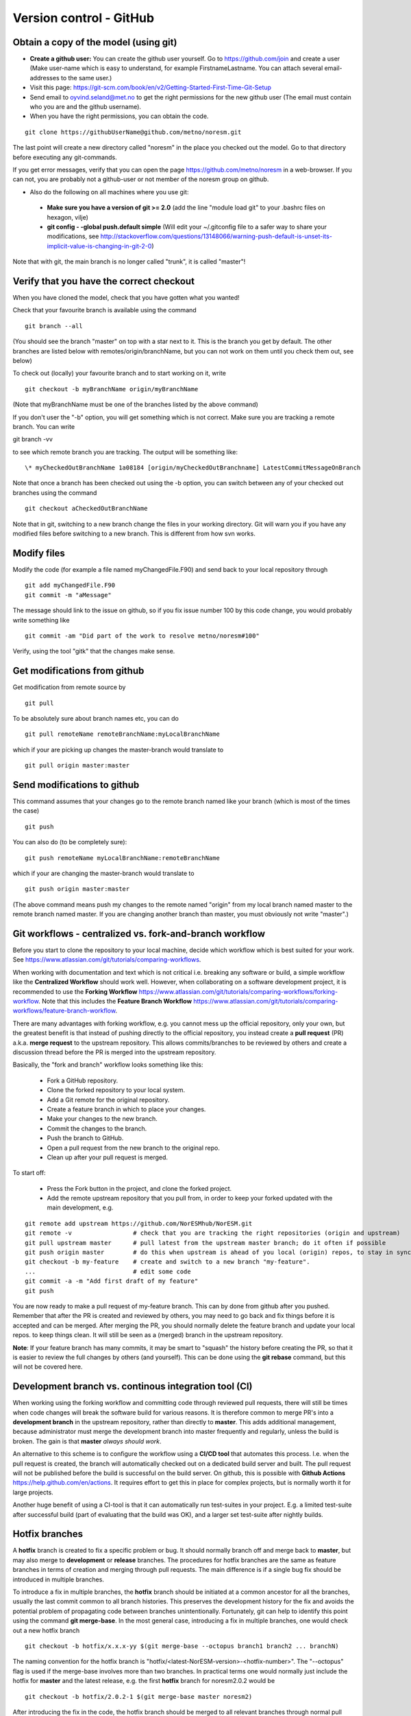 .. _gitbestpractice:

Version control - GitHub
============================


Obtain a copy of the model (using git)
''''''''''''''''''''''''''''''''''''''

- **Create a github user:** You can create the github user yourself. Go to https://github.com/join and create a user (Make user-name which is easy to understand, for example FirstnameLastname. You can attach several email-addresses to the same user.)

- Visit this page:
  https://git-scm.com/book/en/v2/Getting-Started-First-Time-Git-Setup

- Send email to oyvind.seland@met.no to get the right permissions for the new github user (The email must contain who you are and the github username).

- When you have the right permissions, you can obtain the code.

::

  git clone https://githubUserName@github.com/metno/noresm.git

The last point will create a new directory called "noresm" in the place
you checked out the model. Go to that directory before executing any
git-commands.

If you get error messages, verify that you can open the page
https://github.com/metno/noresm in a web-browser. If you can not, you
are probably not a github-user or not member of the noresm group on
github.

-  Also do the following on all machines where you use git:

  * **Make sure you have a version of git >= 2.0** (add the line "module load git" to your .bashrc files on hexagon, vilje)
  * **git config - -global push.default simple** (Will edit your ~/.gitconfig file to a safer way to share your modifications, see http://stackoverflow.com/questions/13148066/warning-push-default-is-unset-its-implicit-value-is-changing-in-git-2-0)

Note that with git, the main branch is no longer called "trunk", it is called "master"!


Verify that you have the correct checkout
'''''''''''''''''''''''''''''''''''''''''

When you have cloned the model, check that you have gotten what you
wanted!

Check that your favourite branch is available using the command 
::

  git branch --all 

(You should see the branch "master" on top with a star next
to it. This is the branch you get by default. The other branches are
listed below with remotes/origin/branchName, but you can not work on
them until you check them out, see below)

To check out (locally) your favourite branch and to start working on it,
write 
::

  git checkout -b myBranchName origin/myBranchName 

(Note that myBranchName must be one of the branches listed by the above 
command)

If you don't user the "-b" option, you will get something which is not
correct. Make sure you are tracking a remote branch. You can write 
::

git branch -vv 

to see which remote branch you are tracking. The output will
be something like: 
::

  \* myCheckedOutBranchName 1a08184 [origin/myCheckedOutBranchname] LatestCommitMessageOnBranch

Note that once a branch has been checked out using the -b option, you
can switch between any of your checked out branches using the command
::

  git checkout aCheckedOutBranchName

Note that in git, switching to a new branch change the files in your
working directory. Git will warn you if you have any modified files
before switching to a new branch. This is different from how svn works.


Modify files
''''''''''''

Modify the code (for example a file named myChangedFile.F90) and send
back to your local repository through 
::

  git add myChangedFile.F90 
  git commit -m "aMessage"

The message should link to the issue on github, so if you fix issue
number 100 by this code change, you would probably write something like
::

  git commit -am "Did part of the work to resolve metno/noresm#100"

Verify, using the tool "gitk" that the changes make sense.


Get modifications from github
'''''''''''''''''''''''''''''

Get modification from remote source by
::

  git pull

To be absolutely sure about branch names etc, you can do
::

  git pull remoteName remoteBranchName:myLocalBranchName 

which if your are picking up changes the master-branch would 
translate to 
::

  git pull origin master:master


Send modifications to github
''''''''''''''''''''''''''''

This command assumes that your changes go to the remote branch named
like your branch (which is most of the times the case) 
::

  git push

You can also do (to be completely sure): 
::

  git push remoteName myLocalBranchName:remoteBranchName 
  
which if your are changing the master-branch would translate to 
::

  git push origin master:master 
  
(The above command means push my changes to the remote named "origin" from my
local branch named master to the remote branch named master. If you are
changing another branch than master, you must obviously not write
"master".)


Git workflows - centralized vs. fork-and-branch workflow
'''''''''''''''''''''''''''''''''''''''''''''''''''''''
Before you start to clone the repository to your local machine, decide which workflow which is best suited for your work. See https://www.atlassian.com/git/tutorials/comparing-workflows. 

When working with documentation and text which is not critical i.e. breaking any software or build, a simple workflow like the **Centralized Workflow** should work well. However, when collaborating on a software development project, it is recommended to use the **Forking Workflow** https://www.atlassian.com/git/tutorials/comparing-workflows/forking-workflow.  Note that this includes the **Feature Branch Workflow** https://www.atlassian.com/git/tutorials/comparing-workflows/feature-branch-workflow.

There are many advantages with forking workflow, e.g. you cannot mess up the official repository, only your own, but the greatest benefit is that instead of pushing directly to the official repository, you instead create a **pull request** (PR) a.k.a. **merge request** to the upstream repository. This allows commits/branches to be reviewed by others and create a discussion thread before the PR is merged into the upstream repository.

Basically, the "fork and branch" workflow looks something like this:

  * Fork a GitHub repository.
  * Clone the forked repository to your local system.
  * Add a Git remote for the original repository.
  * Create a feature branch in which to place your changes.
  * Make your changes to the new branch.
  * Commit the changes to the branch.
  * Push the branch to GitHub.
  * Open a pull request from the new branch to the original repo.
  * Clean up after your pull request is merged.
  
To start off:

  * Press the Fork button in the project, and clone the forked project.
  * Add the remote upstream repository that you pull from, in order to keep your forked updated with the main development, e.g.
::

  git remote add upstream https://github.com/NorESMhub/NorESM.git
  git remote -v                 # check that you are tracking the right repositories (origin and upstream)
  git pull upstream master      # pull latest from the upstream master branch; do it often if possible
  git push origin master        # do this when upstream is ahead of you local (origin) repos, to stay in sync.
  git checkout -b my-feature    # create and switch to a new branch "my-feature".
  ...                           # edit some code
  git commit -a -m "Add first draft of my feature"
  git push

You are now ready to make a pull request of my-feature branch. This can by done from github after you pushed. Remember that after the PR is created and reviewed by others, you may need to go back and fix things before it is accepted and can be merged.
After merging the PR, you should normally delete the feature branch and update your local repos. to keep things clean. It will still be seen as a (merged) branch in the upstream repository.

**Note**: If your feature branch has many commits, it may be smart to "squash" the history before creating the PR, so that it is easier to review the full changes by others (and yourself). This can be done using the **git rebase** command, but this will not be covered here.


Development branch vs. continous integration tool (CI)
''''''''''''''''''''''''''''''''''''''''''''''''''''''
When working using the forking workflow and committing code through reviewed pull requests, there will still be times when code changes will break the software build for various reasons. It is therefore common to merge PR's into a **development branch** in the upstream repository, rather than directly to **master**. This adds additional management, because administrator must merge the development branch into master frequently and regularly, unless the build is broken. The gain is that **master** *always should work*.

An alternative to this scheme is to configure the workflow using a **CI/CD tool** that automates this process. I.e. when the pull request is created, the branch will automatically checked out on a dedicated build server and built. The pull request will not be published before the build is successful on the build server. On github, this is possible with **Github Actions** https://help.github.com/en/actions. It requires effort to get this in place for complex projects, but is normally worth it for large projects.

Another huge benefit of using a CI-tool is that it can automatically run test-suites in your project. E.g. a limited test-suite after successful build (part of evaluating that the build was OK), and a larger set test-suite after nightly builds.


Hotfix branches
''''''''''''''''
A **hotfix** branch is created to fix a specific problem or bug. It should normally branch off and merge back to **master**, but may also merge to **development** or **release** branches. The procedures for hotfix branches are the same as feature branches in terms of creation and merging through pull requests. The main difference is if a single bug fix should be introduced in multiple branches.

To introduce a fix in multiple branches, the **hotfix** branch should be initiated at a common ancestor for all the branches, usually the last commit common to all branch histories. This preserves the development history for the fix and avoids the potential problem of propagating code between branches unintentionally. Fortunately, git can help to identify this point using the command **git merge-base**. In the most general case, introducing a fix in multiple branches, one would check out a new hotfix branch
::

  git checkout -b hotfix/x.x.x-yy $(git merge-base --octopus branch1 branch2 ... branchN)

The naming convention for the hotfix branch is "hotfix/<latest-NorESM-version>-<hotfix-number>". The "--octopus" flag is used if the merge-base involves more than two branches. In practical terms one would normally just include the hotfix for **master** and the latest release, e.g. the first **hotfix** branch for noresm2.0.2 would be
::

  git checkout -b hotfix/2.0.2-1 $(git merge-base master noresm2)

After introducing the fix in the code, the hotfix branch should be merged to all relevant branches through normal pull requests.


Tips and Gotcha's when working with Git
'''''''''''''''''''''''''''''''''''''''
Git is a very complex system, and combining it with a complex workflow, it can be overwhelming. Here are some tips to make things easier:
  
  * **Limit number of simultaneous work branches**. The system can technically handle huge number of branches, but mentally it is very difficult to remember what exactly the different branches contain, espesially if they are not sync with the master branch. Try not to have more than two feature branches alive at any time.
  * **Make branches short-lived**. Unless you are making huge refactoring changes in the code (which should have been accepted by the team beforehand), you should generally always create feature-branches that are small enough to be finished within a day or two. When you are not able to finish the feature this rapid, create a **work-in-progress (WIP) pull request** so that the team is informed about what you work on and its progress.
  * **Don't underestimate the value of publishing your commits**. Public commits to git is very often the most valuable communication asset to the rest of the team (in some periodes, the only way you communicate). To view what others are doing is key to make your own commits consistent and in sync with others and the whole project. This is another important reason why you should avoid working privately on your own branches for prolonged periods. As mentioned above, also unfinished features are worthy a WIP pull request.


If you don't understand and want to get back to svn
'''''''''''''''''''''''''''''''''''''''''''''''''''

http://www.git-tower.com/blog/git-for-subversion-users-cheat-sheet/
